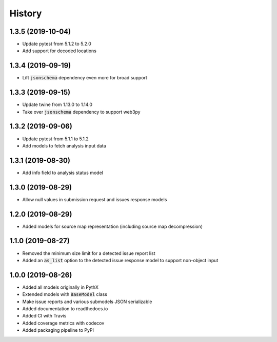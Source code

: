 =======
History
=======

1.3.5 (2019-10-04)
------------------

- Update pytest from 5.1.2 to 5.2.0
- Add support for decoded locations


1.3.4 (2019-09-19)
------------------

- Lift :code:`jsonschema` dependency even more for broad support


1.3.3 (2019-09-15)
------------------

- Update twine from 1.13.0 to 1.14.0
- Take over :code:`jsonschema` dependency to support web3py


1.3.2 (2019-09-06)
------------------

- Update pytest from 5.1.1 to 5.1.2
- Add models to fetch analysis input data


1.3.1 (2019-08-30)
------------------

- Add info field to analysis status model


1.3.0 (2019-08-29)
------------------

- Allow null values in submission request and issues response models


1.2.0 (2019-08-29)
------------------

- Added models for source map representation (including source map decompression)


1.1.0 (2019-08-27)
------------------

- Removed the minimum size limit for a detected issue report list
- Added an :code:`as_list` option to the detected issue response model to support non-object input


1.0.0 (2019-08-26)
------------------

- Added all models originally in PythX
- Extended models with :code:`BaseModel` class
- Make issue reports and various submodels JSON serializable
- Added documentation to readthedocs.io
- Added CI with Travis
- Added coverage metrics with codecov
- Added packaging pipeline to PyPI

